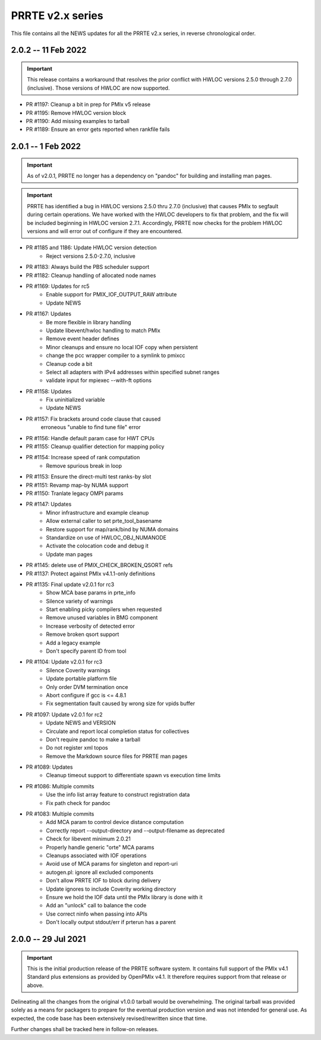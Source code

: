 PRRTE v2.x series
=================

This file contains all the NEWS updates for all the PRRTE v2.x
series, in reverse chronological order.

2.0.2 -- 11 Feb 2022
--------------------
.. important:: This release contains a workaround that resolves the prior
               conflict with HWLOC versions 2.5.0 through 2.7.0 (inclusive).
               Those versions of HWLOC are now supported.

- PR #1197: Cleanup a bit in prep for PMIx v5 release
- PR #1195: Remove HWLOC version block
- PR #1190: Add missing examples to tarball
- PR #1189: Ensure an error gets reported when rankfile fails


2.0.1 -- 1 Feb 2022
---------------------
.. important:: As of v2.0.1, PRRTE no longer has a dependency on "pandoc"
               for building and installing man pages.

.. important:: PRRTE has identified a bug in HWLOC versions 2.5.0 thru
               2.7.0 (inclusive) that causes PMIx to segfault during certain
               operations. We have worked with the HWLOC developers to fix
               that problem, and the fix will be included beginning in HWLOC
               version 2.7.1. Accordingly, PRRTE now checks for the problem
               HWLOC versions and will error out of configure if they are
               encountered.

- PR #1185 and 1186: Update HWLOC version detection
    - Reject versions 2.5.0-2.7.0, inclusive
- PR #1183: Always build the PBS scheduler support
- PR #1182: Cleanup handling of allocated node names
- PR #1169: Updates for rc5
   - Enable support for PMIX_IOF_OUTPUT_RAW attribute
   - Update NEWS
- PR #1167: Updates
   - Be more flexible in library handling
   - Update libevent/hwloc handling to match PMIx
   - Remove event header defines
   - Minor cleanups and ensure no local IOF copy
     when persistent
   - change the pcc wrapper compiler to a symlink
     to pmixcc
   - Cleanup code a bit
   - Select all adapters with IPv4 addresses within
     specified subnet ranges
   - validate input for mpiexec --with-ft options
- PR #1158: Updates
   - Fix uninitialized variable
   - Update NEWS
- PR #1157: Fix brackets around code clause that caused
     erroneous "unable to find tune file" error
- PR #1156: Handle default param case for HWT CPUs
- PR #1155: Cleanup qualifier detection for mapping policy
- PR #1154: Increase speed of rank computation
   - Remove spurious break in loop
- PR #1153: Ensure the direct-multi test ranks-by slot
- PR #1151: Revamp map-by NUMA support
- PR #1150: Tranlate legacy OMPI params
- PR #1147: Updates
   - Minor infrastructure and example cleanup
   - Allow external caller to set prte_tool_basename
   - Restore support for map/rank/bind by NUMA domains
   - Standardize on use of HWLOC_OBJ_NUMANODE
   - Activate the colocation code and debug it
   - Update man pages
- PR #1145: delete use of PMIX_CHECK_BROKEN_QSORT refs
- PR #1137: Protect against PMIx v4.1.1-only definitions
- PR #1135: Final update v2.0.1 for rc3
   - Show MCA base params in prte_info
   - Silence variety of warnings
   - Start enabling picky compilers when requested
   - Remove unused variables in BMG component
   - Increase verbosity of detected error
   - Remove broken qsort support
   - Add a legacy example
   - Don't specify parent ID from tool
- PR #1104: Update v2.0.1 for rc3
   - Silence Coverity warnings
   - Update portable platform file
   - Only order DVM termination once
   - Abort configure if gcc is <= 4.8.1
   - Fix segmentation fault caused by wrong size for vpids buffer
- PR #1097: Update v2.0.1 for rc2
   - Update NEWS and VERSION
   - Circulate and report local completion status for collectives
   - Don't require pandoc to make a tarball
   - Do not register xml topos
   - Remove the Markdown source files for PRRTE man pages
- PR #1089: Updates
   - Cleanup timeout support to differentiate spawn vs execution time limits
- PR #1086: Multiple commits
   - Use the info list array feature to construct registration data
   - Fix path check for pandoc
- PR #1083: Multiple commits
   - Add MCA param to control device distance computation
   - Correctly report --output-directory and --output-filename as deprecated
   - Check for libevent minimum 2.0.21
   - Properly handle generic "orte" MCA params
   - Cleanups associated with IOF operations
   - Avoid use of MCA params for singleton and report-uri
   - autogen.pl: ignore all excluded components
   - Don't allow PRRTE IOF to block during delivery
   - Update ignores to include Coverity working directory
   - Ensure we hold the IOF data until the PMIx library is done with it
   - Add an "unlock" call to balance the code
   - Use correct ninfo when passing into APIs
   - Don't locally output stdout/err if prterun has a parent


2.0.0 -- 29 Jul 2021
--------------------
.. important:: This is the initial production release of the PRRTE
               software system. It contains full support of the
               PMIx v4.1 Standard plus extensions as provided by
               OpenPMIx v4.1. It therefore requires support from
               that release or above.

Delineating all the changes from the original v1.0.0 tarball would be
overwhelming. The original tarball was provided solely as a means for
packagers to prepare for the eventual production version and was not
intended for general use. As expected, the code base has been extensively
revised/rewritten since that time.

Further changes shall be tracked here in follow-on releases.
